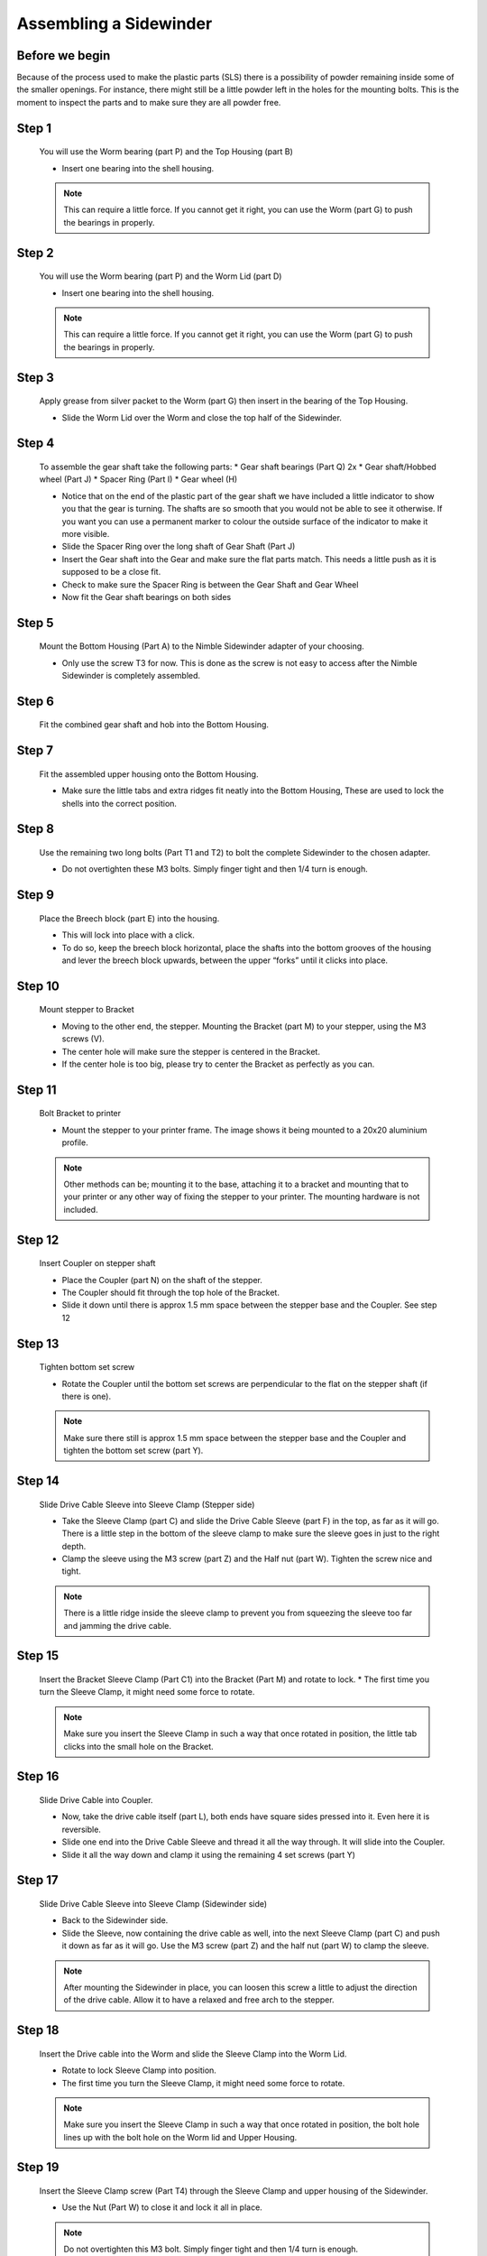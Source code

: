 Assembling a Sidewinder
==========================

Before we begin
---------------

Because of the process used to make the plastic parts (SLS) there is a possibility of powder remaining inside some of the smaller openings. For instance, there might still be a little powder left in the holes for the mounting bolts. 
This is the moment to inspect the parts and to make sure they are all powder free. 

Step 1
------

.. figure:: images/step01.svg
    :alt: Insert worm bearing
    :height: 400px
    :width: 286px

    You will use the Worm bearing (part P) and the Top Housing (part B)
    
    * Insert one bearing into the shell housing.
    
    .. Note:: This can require a little force. If you cannot get it right, you can use the Worm (part G) to push the bearings in properly.


Step 2
------   

.. figure:: images/step02.svg
    :alt: Insert worm bearing in lid
    :height: 400px
    :width: 286px

    You will use the Worm bearing (part P) and the Worm Lid (part D)
    
    * Insert one bearing into the shell housing.
    
    .. Note:: This can require a little force. If you cannot get it right, you can use the Worm (part G) to push the bearings in properly.


Step 3
------  

.. figure:: images/step03.svg
    :alt: Insert worm and close lid
    :height: 400px
    :width: 286px

    Apply grease from silver packet to the Worm (part G) then insert in the bearing of the Top Housing.
    
    * Slide the Worm Lid over the Worm and close the top half of the Sidewinder.


Step 4
------  

.. figure:: images/step04.svg
    :alt: Assemble gear set
    :height: 400px
    :width: 286px

    To assemble the gear shaft take the following parts:
    * Gear shaft bearings (Part Q) 2x
    * Gear shaft/Hobbed wheel (Part J)
    * Spacer Ring (Part I)
    * Gear wheel (H)

    * Notice that on the end of the plastic part of the gear shaft we have included a little indicator to show you that the gear is turning. The shafts are so smooth that you would not be able to see it otherwise. If you want you can use a permanent marker to colour the outside surface of the indicator to make it more visible.
    * Slide the Spacer Ring over the long shaft of Gear Shaft (Part J)
    * Insert the Gear shaft into the Gear and make sure the flat parts match. This needs a little push as it is supposed to be a close fit. 
    * Check to make sure the Spacer Ring is between the Gear Shaft and Gear Wheel
    * Now fit the Gear shaft bearings on both sides 


Step 5
------  
       
.. figure:: images/step05.svg
    :alt: Mount Base to adapter
    :height: 400px
    :width: 286px

    Mount the Bottom Housing (Part A) to the Nimble Sidewinder adapter of your choosing.

    * Only use the screw T3 for now. This is done as the screw is not easy to access after the Nimble Sidewinder is completely assembled.

Step 6
------

.. figure:: images/step06.svg
    :alt: Insert gear set in bottom housing
    :height: 400px
    :width: 286px

    Fit the combined gear shaft and hob into the Bottom Housing.


Step 7
------

.. figure:: images/step07.svg
    :alt: Close Sidewinder
    :height: 400px
    :width: 286px

    Fit the assembled upper housing onto the Bottom Housing. 

    * Make sure the little tabs and extra ridges fit neatly into the Bottom Housing, These are used to lock the shells into the correct position.


Step 8
------

.. figure:: images/step08.svg
    :alt: Bolt the SW to the base
    :height: 400px
    :width: 286px

    Use the remaining two long bolts (Part T1 and T2) to bolt the complete Sidewinder to the chosen adapter.

    * Do not overtighten these M3 bolts. Simply finger tight and then 1/4 turn is enough. 


Step 9
------

.. figure:: images/step09.svg
    :alt: Insert Breech
    :height: 400px
    :width: 286px

    Place the Breech block (part E) into the housing. 

    * This will lock into place with a click. 
    * To do so, keep the breech block horizontal, place the shafts into the bottom grooves of the housing and lever the breech block upwards, between the upper “forks” until it clicks into place.


Step 10
------

.. figure:: ../nimble/images/1_step09.svg
    :alt: Mount stepper to Bracket
    :height: 400px
    :width: 286px

    Mount stepper to Bracket

    * Moving to the other end, the stepper. Mounting the Bracket (part M) to your stepper, using the M3 screws (V). 
    * The center hole will make sure the stepper is centered in the Bracket. 
    * If the center hole is too big, please try to center the Bracket as perfectly as you can.

Step 11
-------

.. figure:: ../nimble/images/1_step10.svg
    :alt: Bolt Bracket to printer
    :height: 400px
    :width: 286px

    Bolt Bracket to printer

    * Mount the stepper to your printer frame. The image shows it being mounted to a 20x20 aluminium profile. 
    
    .. Note:: Other methods can be; mounting it to the base, attaching it to a bracket and mounting that to your printer or any other way of fixing the stepper to your printer. The mounting hardware is not included.

Step 12
-------

.. figure:: ../nimble/images/1_step11.svg
    :alt: Insert Coupler on stepper shaft
    :height: 400px
    :width: 286px

    Insert Coupler on stepper shaft

    * Place the Coupler (part N) on the shaft of the stepper. 
    * The Coupler should fit through the top hole of the Bracket. 
    * Slide it down until there is approx 1.5 mm space between the stepper base and the Coupler. See step 12

Step 13
-------

.. figure:: ../nimble/images/1_step12.svg
    :alt: Tighten bottom set screw
    :height: 400px
    :width: 286px

    Tighten bottom set screw

    * Rotate the Coupler until the bottom set screws are perpendicular to the flat on the stepper shaft (if there is one). 
    
    .. Note:: Make sure there still is approx 1.5 mm space between the stepper base and the Coupler and tighten the bottom set screw (part Y).

Step 14
-------

.. figure:: ../nimble/images/1_step13.svg
    :alt: Slide Drive Cable Sleeve
    :height: 400px
    :width: 286px

    Slide Drive Cable Sleeve into Sleeve Clamp (Stepper side)

    * Take the Sleeve Clamp (part C) and slide the Drive Cable Sleeve (part F) in the top, as far as it will go. There is a little step in the bottom of the sleeve clamp to make sure the sleeve goes in just to the right depth. 
    * Clamp the sleeve using the M3 screw (part Z) and the Half nut (part W). Tighten the screw nice and tight. 
      
    .. Note:: There is a little ridge inside the sleeve clamp to prevent you from squeezing the sleeve too far and jamming the drive cable.


Step 15
-------

.. figure:: images/step15.svg
    :alt: Insert clamp in stepper side
    :height: 400px
    :width: 286px

    Insert the Bracket Sleeve Clamp (Part C1) into the Bracket (Part M) and rotate to lock.
    * The first time you turn the Sleeve Clamp, it might need some force to rotate. 
    
    .. Note:: Make sure you insert the Sleeve Clamp in such a way that once rotated in position, the little tab clicks into the small hole on the Bracket.


Step 16
-------

.. figure:: ../nimble/images/1_step16.svg
    :alt: Slide Drive Cable into Coupler
    :height: 400px
    :width: 286px

    Slide Drive Cable into Coupler. 

    * Now, take the drive cable itself (part L), both ends have square sides pressed into it. Even here it is reversible. 
    * Slide one end into the Drive Cable Sleeve and thread it all the way through. It will slide into the Coupler. 
    * Slide it all the way down and clamp it using the remaining 4 set screws (part Y)

Step 17
-------

.. figure:: ../nimble/images/1_step17.svg
    :alt: Insert sleeve in sleeve clamp
    :height: 400px
    :width: 286px

    Slide Drive Cable Sleeve into Sleeve Clamp (Sidewinder side) 

    * Back to the Sidewinder side. 
    * Slide the Sleeve, now containing the drive cable as well, into the next Sleeve Clamp (part C) and push it down as far as it will go. Use the M3 screw (part Z) and the half nut (part W) to clamp the sleeve. 

    .. Note:: After mounting the Sidewinder in place, you can loosen this screw a little to adjust the direction of the drive cable. Allow it to have a relaxed and free arch to the stepper.


Step 18
-------

.. figure:: images/step19.svg
    :alt: Insert sleeve clamp on the Nimble Sidewinder
    :height: 400px
    :width: 286px

    Insert the Drive cable into the Worm and slide the Sleeve Clamp into the Worm Lid. 
    
    * Rotate to lock Sleeve Clamp into position.
    * The first time you turn the Sleeve Clamp, it might need some force to rotate.

    .. Note:: Make sure you insert the Sleeve Clamp in such a way that once rotated in position, the bolt hole lines up with the bolt hole on the Worm lid and Upper Housing.


Step 19
-------

.. figure:: images/step20.svg
    :alt: Screw sleeve clamp
    :height: 400px
    :width: 286px

    Insert the Sleeve Clamp screw (Part T4) through the Sleeve Clamp and upper housing of the Sidewinder.
    
    * Use the Nut (Part W) to close it and lock it all in place.
    
    .. Note:: Do not overtighten this M3 bolt. Simply finger tight and then 1/4 turn is enough. 


Using the Sidewinder
#####################

First run the extruder a minute or two, with no filament clamped. Just to bed the gears and drive cable in. Extrude and retract a few times. (You will have to switch off the temperature control as most controllers will not move the extruder stepper unless the hot end it up to temperature)
Use M302 P1 on RepRapFirmware to switch cold extrusion on (allow extrusion while cold) and M302 P0 to switch it off again.
For other firmware use M302 S0 to switch cold extrusion on and M302 S170 to set extrusion to a minimum temp of 170C.

Insert filament
###############

To insert filament, open the breech block. You do this by squeezing together the "ears" of the breech block and pulling outwards. You can leave the shafts of the breech block in or, for better visibility, take the whole breech block out. 

Now you can see the PTFE on the top of your hotend (usually, depends on the adapter used) and slide the filament in. If the hot end is up to the correct temperature, you can purge the old filament by simply pushing down on the filament and feeding it into the hot end. After the old filament is cleared you can close the breech block.

.. Note:: this is is an excellent way to get a sense of the efficiency of your hot end. You can feel the resistance of the hot end and how easy it is to push the filament through.

To close the breech block, place the shafts into the slots of the "forks" on the Sidewinder, rotate until vertical and the ears click into place. The Sidewinder is now ready to use.

If your hotend is up to temperature, you can now test the extrusion. Simply extrude about 10 mm and observe how the filament comes out of the hot end. It should be a neat straight line.

Tuning the Firmware
###################

Before using the Sidewinder you need to tune the firmware and calibrate the extrusion. You will need to tune the firmware first, as the Sidewinder is quite a different type of extruder. 

See the :doc:`Tuning the Firmware<./tuning>` page or click Next.



